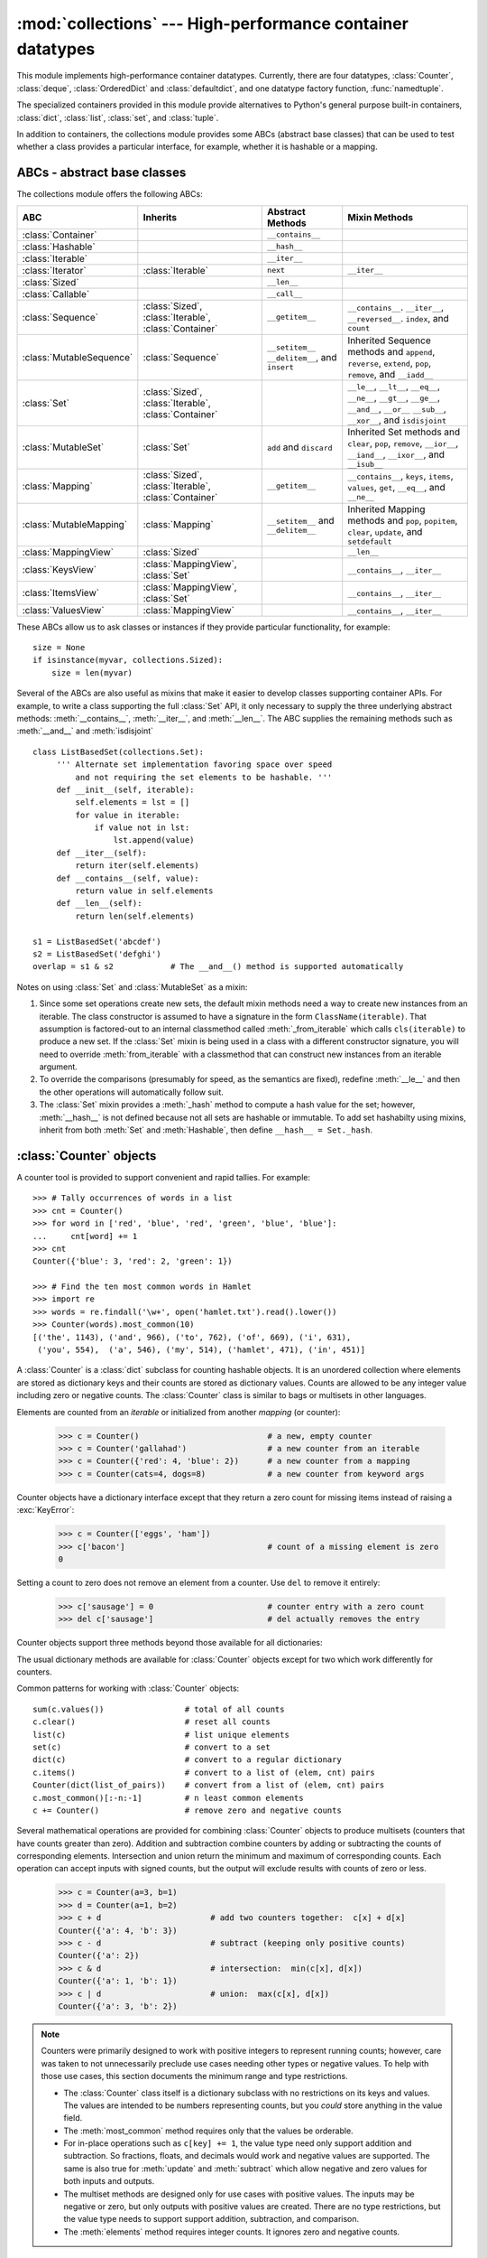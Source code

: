 
:mod:`collections` --- High-performance container datatypes
===========================================================

.. module:: collections
   :synopsis: High-performance datatypes
.. moduleauthor:: Raymond Hettinger <python@rcn.com>
.. sectionauthor:: Raymond Hettinger <python@rcn.com>

.. versionadded:: 2.4

.. testsetup:: *

   from collections import *
   import itertools
   __name__ = '<doctest>'

This module implements high-performance container datatypes.  Currently,
there are four datatypes, :class:`Counter`, :class:`deque`, :class:`OrderedDict` and
:class:`defaultdict`, and one datatype factory function, :func:`namedtuple`.

The specialized containers provided in this module provide alternatives
to Python's general purpose built-in containers, :class:`dict`,
:class:`list`, :class:`set`, and :class:`tuple`.

.. versionchanged:: 2.4
   Added :class:`deque`.

.. versionchanged:: 2.5
   Added :class:`defaultdict`.

.. versionchanged:: 2.6
   Added :func:`namedtuple` and added abstract base classes.

.. versionchanged:: 2.7
   Added :class:`Counter` and :class:`OrderedDict`.

In addition to containers, the collections module provides some ABCs
(abstract base classes) that can be used to test whether a class
provides a particular interface, for example, whether it is hashable or
a mapping.


ABCs - abstract base classes
----------------------------

The collections module offers the following ABCs:

=========================  =====================  ======================  ====================================================
ABC                        Inherits               Abstract Methods        Mixin Methods
=========================  =====================  ======================  ====================================================
:class:`Container`                                ``__contains__``
:class:`Hashable`                                 ``__hash__``
:class:`Iterable`                                 ``__iter__``
:class:`Iterator`          :class:`Iterable`      ``next``                ``__iter__``
:class:`Sized`                                    ``__len__``
:class:`Callable`                                 ``__call__``

:class:`Sequence`          :class:`Sized`,        ``__getitem__``         ``__contains__``. ``__iter__``, ``__reversed__``.
                           :class:`Iterable`,                             ``index``, and ``count``
                           :class:`Container`

:class:`MutableSequence`   :class:`Sequence`      ``__setitem__``         Inherited Sequence methods and
                                                  ``__delitem__``,        ``append``, ``reverse``, ``extend``, ``pop``,
                                                  and ``insert``          ``remove``, and ``__iadd__``

:class:`Set`               :class:`Sized`,                                ``__le__``, ``__lt__``, ``__eq__``, ``__ne__``,
                           :class:`Iterable`,                             ``__gt__``, ``__ge__``, ``__and__``, ``__or__``
                           :class:`Container`                             ``__sub__``, ``__xor__``, and ``isdisjoint``

:class:`MutableSet`        :class:`Set`           ``add`` and             Inherited Set methods and
                                                  ``discard``             ``clear``, ``pop``, ``remove``, ``__ior__``,
                                                                          ``__iand__``, ``__ixor__``, and ``__isub__``

:class:`Mapping`           :class:`Sized`,        ``__getitem__``         ``__contains__``, ``keys``, ``items``, ``values``,
                           :class:`Iterable`,                             ``get``, ``__eq__``, and ``__ne__``
                           :class:`Container`

:class:`MutableMapping`    :class:`Mapping`       ``__setitem__`` and     Inherited Mapping methods and
                                                  ``__delitem__``         ``pop``, ``popitem``, ``clear``, ``update``,
                                                                          and ``setdefault``


:class:`MappingView`       :class:`Sized`                                 ``__len__``
:class:`KeysView`          :class:`MappingView`,                          ``__contains__``,
                           :class:`Set`                                   ``__iter__``
:class:`ItemsView`         :class:`MappingView`,                          ``__contains__``,
                           :class:`Set`                                   ``__iter__``
:class:`ValuesView`        :class:`MappingView`                           ``__contains__``, ``__iter__``
=========================  =====================  ======================  ====================================================

These ABCs allow us to ask classes or instances if they provide
particular functionality, for example::

    size = None
    if isinstance(myvar, collections.Sized):
        size = len(myvar)

Several of the ABCs are also useful as mixins that make it easier to develop
classes supporting container APIs.  For example, to write a class supporting
the full :class:`Set` API, it only necessary to supply the three underlying
abstract methods: :meth:`__contains__`, :meth:`__iter__`, and :meth:`__len__`.
The ABC supplies the remaining methods such as :meth:`__and__` and
:meth:`isdisjoint` ::

    class ListBasedSet(collections.Set):
         ''' Alternate set implementation favoring space over speed
             and not requiring the set elements to be hashable. '''
         def __init__(self, iterable):
             self.elements = lst = []
             for value in iterable:
                 if value not in lst:
                     lst.append(value)
         def __iter__(self):
             return iter(self.elements)
         def __contains__(self, value):
             return value in self.elements
         def __len__(self):
             return len(self.elements)

    s1 = ListBasedSet('abcdef')
    s2 = ListBasedSet('defghi')
    overlap = s1 & s2            # The __and__() method is supported automatically

Notes on using :class:`Set` and :class:`MutableSet` as a mixin:

(1)
   Since some set operations create new sets, the default mixin methods need
   a way to create new instances from an iterable. The class constructor is
   assumed to have a signature in the form ``ClassName(iterable)``.
   That assumption is factored-out to an internal classmethod called
   :meth:`_from_iterable` which calls ``cls(iterable)`` to produce a new set.
   If the :class:`Set` mixin is being used in a class with a different
   constructor signature, you will need to override :meth:`from_iterable`
   with a classmethod that can construct new instances from
   an iterable argument.

(2)
   To override the comparisons (presumably for speed, as the
   semantics are fixed), redefine :meth:`__le__` and
   then the other operations will automatically follow suit.

(3)
   The :class:`Set` mixin provides a :meth:`_hash` method to compute a hash value
   for the set; however, :meth:`__hash__` is not defined because not all sets
   are hashable or immutable.  To add set hashabilty using mixins,
   inherit from both :meth:`Set` and :meth:`Hashable`, then define
   ``__hash__ = Set._hash``.

.. seealso::

   * `OrderedSet recipe <http://code.activestate.com/recipes/576694/>`_ for an
     example built on :class:`MutableSet`.

   * For more about ABCs, see the :mod:`abc` module and :pep:`3119`.


:class:`Counter` objects
------------------------

A counter tool is provided to support convenient and rapid tallies.
For example::

    >>> # Tally occurrences of words in a list
    >>> cnt = Counter()
    >>> for word in ['red', 'blue', 'red', 'green', 'blue', 'blue']:
    ...     cnt[word] += 1
    >>> cnt
    Counter({'blue': 3, 'red': 2, 'green': 1})

    >>> # Find the ten most common words in Hamlet
    >>> import re
    >>> words = re.findall('\w+', open('hamlet.txt').read().lower())
    >>> Counter(words).most_common(10)
    [('the', 1143), ('and', 966), ('to', 762), ('of', 669), ('i', 631),
     ('you', 554),  ('a', 546), ('my', 514), ('hamlet', 471), ('in', 451)]

.. class:: Counter([iterable-or-mapping])

   A :class:`Counter` is a :class:`dict` subclass for counting hashable objects.
   It is an unordered collection where elements are stored as dictionary keys
   and their counts are stored as dictionary values.  Counts are allowed to be
   any integer value including zero or negative counts.  The :class:`Counter`
   class is similar to bags or multisets in other languages.

   Elements are counted from an *iterable* or initialized from another
   *mapping* (or counter):

        >>> c = Counter()                           # a new, empty counter
        >>> c = Counter('gallahad')                 # a new counter from an iterable
        >>> c = Counter({'red': 4, 'blue': 2})      # a new counter from a mapping
        >>> c = Counter(cats=4, dogs=8)             # a new counter from keyword args

   Counter objects have a dictionary interface except that they return a zero
   count for missing items instead of raising a :exc:`KeyError`:

        >>> c = Counter(['eggs', 'ham'])
        >>> c['bacon']                              # count of a missing element is zero
        0

   Setting a count to zero does not remove an element from a counter.
   Use ``del`` to remove it entirely:

        >>> c['sausage'] = 0                        # counter entry with a zero count
        >>> del c['sausage']                        # del actually removes the entry

   .. versionadded:: 2.7


   Counter objects support three methods beyond those available for all
   dictionaries:

   .. method:: elements()

      Return an iterator over elements repeating each as many times as its
      count.  Elements are returned in arbitrary order.  If an element's count
      is less than one, :meth:`elements` will ignore it.

            >>> c = Counter(a=4, b=2, c=0, d=-2)
            >>> list(c.elements())
            ['a', 'a', 'a', 'a', 'b', 'b']

   .. method:: most_common([n])

      Return a list of the *n* most common elements and their counts from the
      most common to the least.  If *n* is not specified, :func:`most_common`
      returns *all* elements in the counter.  Elements with equal counts are
      ordered arbitrarily:

            >>> Counter('abracadabra').most_common(3)
            [('a', 5), ('r', 2), ('b', 2)]

   .. method:: subtract([iterable-or-mapping])

      Elements are subtracted from an *iterable* or from another *mapping*
      (or counter).  Like :meth:`dict.update` but subtracts counts instead
      of replacing them.  Both inputs and outputs may be zero or negative.

            >>> c = Counter(a=4, b=2, c=0, d=-2)
            >>> d = Counter(a=1, b=2, c=3, d=4)
            >>> c.subtract(d)
            Counter({'a': 3, 'b': 0, 'c': -3, 'd': -6})

   The usual dictionary methods are available for :class:`Counter` objects
   except for two which work differently for counters.

   .. method:: fromkeys(iterable)

      This class method is not implemented for :class:`Counter` objects.

   .. method:: update([iterable-or-mapping])

      Elements are counted from an *iterable* or added-in from another
      *mapping* (or counter).  Like :meth:`dict.update` but adds counts
      instead of replacing them.  Also, the *iterable* is expected to be a
      sequence of elements, not a sequence of ``(key, value)`` pairs.

Common patterns for working with :class:`Counter` objects::

    sum(c.values())                 # total of all counts
    c.clear()                       # reset all counts
    list(c)                         # list unique elements
    set(c)                          # convert to a set
    dict(c)                         # convert to a regular dictionary
    c.items()                       # convert to a list of (elem, cnt) pairs
    Counter(dict(list_of_pairs))    # convert from a list of (elem, cnt) pairs
    c.most_common()[:-n:-1]         # n least common elements
    c += Counter()                  # remove zero and negative counts

Several mathematical operations are provided for combining :class:`Counter`
objects to produce multisets (counters that have counts greater than zero).
Addition and subtraction combine counters by adding or subtracting the counts
of corresponding elements.  Intersection and union return the minimum and
maximum of corresponding counts.  Each operation can accept inputs with signed
counts, but the output will exclude results with counts of zero or less.

    >>> c = Counter(a=3, b=1)
    >>> d = Counter(a=1, b=2)
    >>> c + d                       # add two counters together:  c[x] + d[x]
    Counter({'a': 4, 'b': 3})
    >>> c - d                       # subtract (keeping only positive counts)
    Counter({'a': 2})
    >>> c & d                       # intersection:  min(c[x], d[x])
    Counter({'a': 1, 'b': 1})
    >>> c | d                       # union:  max(c[x], d[x])
    Counter({'a': 3, 'b': 2})

.. note::

   Counters were primarily designed to work with positive integers to represent
   running counts; however, care was taken to not unnecessarily preclude use
   cases needing other types or negative values.  To help with those use cases,
   this section documents the minimum range and type restrictions.

   * The :class:`Counter` class itself is a dictionary subclass with no
     restrictions on its keys and values.  The values are intended to be numbers
     representing counts, but you *could* store anything in the value field.

   * The :meth:`most_common` method requires only that the values be orderable.

   * For in-place operations such as ``c[key] += 1``, the value type need only
     support addition and subtraction.  So fractions, floats, and decimals would
     work and negative values are supported.  The same is also true for
     :meth:`update` and :meth:`subtract` which allow negative and zero values
     for both inputs and outputs.

   * The multiset methods are designed only for use cases with positive values.
     The inputs may be negative or zero, but only outputs with positive values
     are created.  There are no type restrictions, but the value type needs to
     support support addition, subtraction, and comparison.

   * The :meth:`elements` method requires integer counts.  It ignores zero and
     negative counts.

.. seealso::

    * `Counter class <http://code.activestate.com/recipes/576611/>`_
      adapted for Python 2.5 and an early `Bag recipe
      <http://code.activestate.com/recipes/259174/>`_ for Python 2.4.

    * `Bag class <http://www.gnu.org/software/smalltalk/manual-base/html_node/Bag.html>`_
      in Smalltalk.

    * Wikipedia entry for `Multisets <http://en.wikipedia.org/wiki/Multiset>`_\.

    * `C++ multisets <http://www.demo2s.com/Tutorial/Cpp/0380__set-multiset/Catalog0380__set-multiset.htm>`_
      tutorial with examples.

    * For mathematical operations on multisets and their use cases, see
      *Knuth, Donald. The Art of Computer Programming Volume II,
      Section 4.6.3, Exercise 19*\.

    * To enumerate all distinct multisets of a given size over a given set of
      elements, see :func:`itertools.combinations_with_replacement`.

          map(Counter, combinations_with_replacement('ABC', 2)) --> AA AB AC BB BC CC


:class:`deque` objects
----------------------

.. class:: deque([iterable[, maxlen]])

   Returns a new deque object initialized left-to-right (using :meth:`append`) with
   data from *iterable*.  If *iterable* is not specified, the new deque is empty.

   Deques are a generalization of stacks and queues (the name is pronounced "deck"
   and is short for "double-ended queue").  Deques support thread-safe, memory
   efficient appends and pops from either side of the deque with approximately the
   same O(1) performance in either direction.

   Though :class:`list` objects support similar operations, they are optimized for
   fast fixed-length operations and incur O(n) memory movement costs for
   ``pop(0)`` and ``insert(0, v)`` operations which change both the size and
   position of the underlying data representation.

   .. versionadded:: 2.4

   If *maxlen* is not specified or is *None*, deques may grow to an
   arbitrary length.  Otherwise, the deque is bounded to the specified maximum
   length.  Once a bounded length deque is full, when new items are added, a
   corresponding number of items are discarded from the opposite end.  Bounded
   length deques provide functionality similar to the ``tail`` filter in
   Unix. They are also useful for tracking transactions and other pools of data
   where only the most recent activity is of interest.

   .. versionchanged:: 2.6
      Added *maxlen* parameter.

   Deque objects support the following methods:


   .. method:: append(x)

      Add *x* to the right side of the deque.


   .. method:: appendleft(x)

      Add *x* to the left side of the deque.


   .. method:: clear()

      Remove all elements from the deque leaving it with length 0.


   .. method:: count(x)

      Count the number of deque elements equal to *x*.

      .. versionadded:: 2.7

   .. method:: extend(iterable)

      Extend the right side of the deque by appending elements from the iterable
      argument.


   .. method:: extendleft(iterable)

      Extend the left side of the deque by appending elements from *iterable*.
      Note, the series of left appends results in reversing the order of
      elements in the iterable argument.


   .. method:: pop()

      Remove and return an element from the right side of the deque. If no
      elements are present, raises an :exc:`IndexError`.


   .. method:: popleft()

      Remove and return an element from the left side of the deque. If no
      elements are present, raises an :exc:`IndexError`.


   .. method:: remove(value)

      Removed the first occurrence of *value*.  If not found, raises a
      :exc:`ValueError`.

      .. versionadded:: 2.5

   .. method:: reverse()

      Reverse the elements of the deque in-place and then return ``None``.

      .. versionadded:: 2.7

   .. method:: rotate(n)

      Rotate the deque *n* steps to the right.  If *n* is negative, rotate to
      the left.  Rotating one step to the right is equivalent to:
      ``d.appendleft(d.pop())``.


   Deque objects also provide one read-only attribute:

   .. attribute:: maxlen

      Maximum size of a deque or *None* if unbounded.

      .. versionadded:: 2.7


In addition to the above, deques support iteration, pickling, ``len(d)``,
``reversed(d)``, ``copy.copy(d)``, ``copy.deepcopy(d)``, membership testing with
the :keyword:`in` operator, and subscript references such as ``d[-1]``.  Indexed
access is O(1) at both ends but slows to O(n) in the middle.  For fast random
access, use lists instead.

Example:

.. doctest::

   >>> from collections import deque
   >>> d = deque('ghi')                 # make a new deque with three items
   >>> for elem in d:                   # iterate over the deque's elements
   ...     print elem.upper()
   G
   H
   I

   >>> d.append('j')                    # add a new entry to the right side
   >>> d.appendleft('f')                # add a new entry to the left side
   >>> d                                # show the representation of the deque
   deque(['f', 'g', 'h', 'i', 'j'])

   >>> d.pop()                          # return and remove the rightmost item
   'j'
   >>> d.popleft()                      # return and remove the leftmost item
   'f'
   >>> list(d)                          # list the contents of the deque
   ['g', 'h', 'i']
   >>> d[0]                             # peek at leftmost item
   'g'
   >>> d[-1]                            # peek at rightmost item
   'i'

   >>> list(reversed(d))                # list the contents of a deque in reverse
   ['i', 'h', 'g']
   >>> 'h' in d                         # search the deque
   True
   >>> d.extend('jkl')                  # add multiple elements at once
   >>> d
   deque(['g', 'h', 'i', 'j', 'k', 'l'])
   >>> d.rotate(1)                      # right rotation
   >>> d
   deque(['l', 'g', 'h', 'i', 'j', 'k'])
   >>> d.rotate(-1)                     # left rotation
   >>> d
   deque(['g', 'h', 'i', 'j', 'k', 'l'])

   >>> deque(reversed(d))               # make a new deque in reverse order
   deque(['l', 'k', 'j', 'i', 'h', 'g'])
   >>> d.clear()                        # empty the deque
   >>> d.pop()                          # cannot pop from an empty deque
   Traceback (most recent call last):
     File "<pyshell#6>", line 1, in -toplevel-
       d.pop()
   IndexError: pop from an empty deque

   >>> d.extendleft('abc')              # extendleft() reverses the input order
   >>> d
   deque(['c', 'b', 'a'])


:class:`deque` Recipes
^^^^^^^^^^^^^^^^^^^^^^

This section shows various approaches to working with deques.

Bounded length deques provide functionality similar to the ``tail`` filter
in Unix::

   def tail(filename, n=10):
       'Return the last n lines of a file'
       return deque(open(filename), n)

Another approach to using deques is to maintain a sequence of recently
added elements by appending to the right and popping to the left::

    def moving_average(iterable, n=3):
        # moving_average([40, 30, 50, 46, 39, 44]) --> 40.0 42.0 45.0 43.0
        # http://en.wikipedia.org/wiki/Moving_average
        it = iter(iterable)
        d = deque(itertools.islice(it, n-1))
        d.appendleft(0)
        s = sum(d)
        for elem in it:
            s += elem - d.popleft()
            d.append(elem)
            yield s / float(n)

The :meth:`rotate` method provides a way to implement :class:`deque` slicing and
deletion.  For example, a pure Python implementation of ``del d[n]`` relies on
the :meth:`rotate` method to position elements to be popped::

   def delete_nth(d, n):
       d.rotate(-n)
       d.popleft()
       d.rotate(n)

To implement :class:`deque` slicing, use a similar approach applying
:meth:`rotate` to bring a target element to the left side of the deque. Remove
old entries with :meth:`popleft`, add new entries with :meth:`extend`, and then
reverse the rotation.
With minor variations on that approach, it is easy to implement Forth style
stack manipulations such as ``dup``, ``drop``, ``swap``, ``over``, ``pick``,
``rot``, and ``roll``.


:class:`defaultdict` objects
----------------------------

.. class:: defaultdict([default_factory[, ...]])

   Returns a new dictionary-like object.  :class:`defaultdict` is a subclass of the
   built-in :class:`dict` class.  It overrides one method and adds one writable
   instance variable.  The remaining functionality is the same as for the
   :class:`dict` class and is not documented here.

   The first argument provides the initial value for the :attr:`default_factory`
   attribute; it defaults to ``None``. All remaining arguments are treated the same
   as if they were passed to the :class:`dict` constructor, including keyword
   arguments.

   .. versionadded:: 2.5

   :class:`defaultdict` objects support the following method in addition to the
   standard :class:`dict` operations:


   .. method:: defaultdict.__missing__(key)

      If the :attr:`default_factory` attribute is ``None``, this raises a
      :exc:`KeyError` exception with the *key* as argument.

      If :attr:`default_factory` is not ``None``, it is called without arguments
      to provide a default value for the given *key*, this value is inserted in
      the dictionary for the *key*, and returned.

      If calling :attr:`default_factory` raises an exception this exception is
      propagated unchanged.

      This method is called by the :meth:`__getitem__` method of the
      :class:`dict` class when the requested key is not found; whatever it
      returns or raises is then returned or raised by :meth:`__getitem__`.


   :class:`defaultdict` objects support the following instance variable:


   .. attribute:: defaultdict.default_factory

      This attribute is used by the :meth:`__missing__` method; it is
      initialized from the first argument to the constructor, if present, or to
      ``None``, if absent.


:class:`defaultdict` Examples
^^^^^^^^^^^^^^^^^^^^^^^^^^^^^

Using :class:`list` as the :attr:`default_factory`, it is easy to group a
sequence of key-value pairs into a dictionary of lists:

   >>> s = [('yellow', 1), ('blue', 2), ('yellow', 3), ('blue', 4), ('red', 1)]
   >>> d = defaultdict(list)
   >>> for k, v in s:
   ...     d[k].append(v)
   ...
   >>> d.items()
   [('blue', [2, 4]), ('red', [1]), ('yellow', [1, 3])]

When each key is encountered for the first time, it is not already in the
mapping; so an entry is automatically created using the :attr:`default_factory`
function which returns an empty :class:`list`.  The :meth:`list.append`
operation then attaches the value to the new list.  When keys are encountered
again, the look-up proceeds normally (returning the list for that key) and the
:meth:`list.append` operation adds another value to the list. This technique is
simpler and faster than an equivalent technique using :meth:`dict.setdefault`:

   >>> d = {}
   >>> for k, v in s:
   ...     d.setdefault(k, []).append(v)
   ...
   >>> d.items()
   [('blue', [2, 4]), ('red', [1]), ('yellow', [1, 3])]

Setting the :attr:`default_factory` to :class:`int` makes the
:class:`defaultdict` useful for counting (like a bag or multiset in other
languages):

   >>> s = 'mississippi'
   >>> d = defaultdict(int)
   >>> for k in s:
   ...     d[k] += 1
   ...
   >>> d.items()
   [('i', 4), ('p', 2), ('s', 4), ('m', 1)]

When a letter is first encountered, it is missing from the mapping, so the
:attr:`default_factory` function calls :func:`int` to supply a default count of
zero.  The increment operation then builds up the count for each letter.

The function :func:`int` which always returns zero is just a special case of
constant functions.  A faster and more flexible way to create constant functions
is to use :func:`itertools.repeat` which can supply any constant value (not just
zero):

   >>> def constant_factory(value):
   ...     return itertools.repeat(value).next
   >>> d = defaultdict(constant_factory('<missing>'))
   >>> d.update(name='John', action='ran')
   >>> '%(name)s %(action)s to %(object)s' % d
   'John ran to <missing>'

Setting the :attr:`default_factory` to :class:`set` makes the
:class:`defaultdict` useful for building a dictionary of sets:

   >>> s = [('red', 1), ('blue', 2), ('red', 3), ('blue', 4), ('red', 1), ('blue', 4)]
   >>> d = defaultdict(set)
   >>> for k, v in s:
   ...     d[k].add(v)
   ...
   >>> d.items()
   [('blue', set([2, 4])), ('red', set([1, 3]))]


:func:`namedtuple` Factory Function for Tuples with Named Fields
----------------------------------------------------------------

Named tuples assign meaning to each position in a tuple and allow for more readable,
self-documenting code.  They can be used wherever regular tuples are used, and
they add the ability to access fields by name instead of position index.

.. function:: namedtuple(typename, field_names, [verbose], [rename])

   Returns a new tuple subclass named *typename*.  The new subclass is used to
   create tuple-like objects that have fields accessible by attribute lookup as
   well as being indexable and iterable.  Instances of the subclass also have a
   helpful docstring (with typename and field_names) and a helpful :meth:`__repr__`
   method which lists the tuple contents in a ``name=value`` format.

   The *field_names* are a single string with each fieldname separated by whitespace
   and/or commas, for example ``'x y'`` or ``'x, y'``.  Alternatively, *field_names*
   can be a sequence of strings such as ``['x', 'y']``.

   Any valid Python identifier may be used for a fieldname except for names
   starting with an underscore.  Valid identifiers consist of letters, digits,
   and underscores but do not start with a digit or underscore and cannot be
   a :mod:`keyword` such as *class*, *for*, *return*, *global*, *pass*, *print*,
   or *raise*.

   If *rename* is true, invalid fieldnames are automatically replaced
   with positional names.  For example, ``['abc', 'def', 'ghi', 'abc']`` is
   converted to ``['abc', '_1', 'ghi', '_3']``, eliminating the keyword
   ``def`` and the duplicate fieldname ``abc``.

   If *verbose* is true, the class definition is printed just before being built.

   Named tuple instances do not have per-instance dictionaries, so they are
   lightweight and require no more memory than regular tuples.

   .. versionadded:: 2.6

   .. versionchanged:: 2.7
      added support for *rename*.

Example:

.. doctest::
   :options: +NORMALIZE_WHITESPACE

   >>> Point = namedtuple('Point', 'x y', verbose=True)
   class Point(tuple):
           'Point(x, y)'
   <BLANKLINE>
           __slots__ = ()
   <BLANKLINE>
           _fields = ('x', 'y')
   <BLANKLINE>
           def __new__(_cls, x, y):
               'Create a new instance of Point(x, y)'
               return _tuple.__new__(_cls, (x, y))
   <BLANKLINE>
           @classmethod
           def _make(cls, iterable, new=tuple.__new__, len=len):
               'Make a new Point object from a sequence or iterable'
               result = new(cls, iterable)
               if len(result) != 2:
                   raise TypeError('Expected 2 arguments, got %d' % len(result))
               return result
   <BLANKLINE>
           def __repr__(self):
               'Return a nicely formatted representation string'
               return 'Point(x=%r, y=%r)' % self
   <BLANKLINE>
           def _asdict(self):
               'Return a new OrderedDict which maps field names to their values'
               return OrderedDict(zip(self._fields, self))
   <BLANKLINE>
           def _replace(_self, **kwds):
               'Return a new Point object replacing specified fields with new values'
               result = _self._make(map(kwds.pop, ('x', 'y'), _self))
               if kwds:
                   raise ValueError('Got unexpected field names: %r' % kwds.keys())
               return result
   <BLANKLINE>
           def __getnewargs__(self):
               'Return self as a plain tuple.   Used by copy and pickle.'
               return tuple(self)
   <BLANKLINE>
           x = _property(_itemgetter(0), doc='Alias for field number 0')
           y = _property(_itemgetter(1), doc='Alias for field number 1')

   >>> p = Point(11, y=22)     # instantiate with positional or keyword arguments
   >>> p[0] + p[1]             # indexable like the plain tuple (11, 22)
   33
   >>> x, y = p                # unpack like a regular tuple
   >>> x, y
   (11, 22)
   >>> p.x + p.y               # fields also accessible by name
   33
   >>> p                       # readable __repr__ with a name=value style
   Point(x=11, y=22)

Named tuples are especially useful for assigning field names to result tuples returned
by the :mod:`csv` or :mod:`sqlite3` modules::

   EmployeeRecord = namedtuple('EmployeeRecord', 'name, age, title, department, paygrade')

   import csv
   for emp in map(EmployeeRecord._make, csv.reader(open("employees.csv", "rb"))):
       print emp.name, emp.title

   import sqlite3
   conn = sqlite3.connect('/companydata')
   cursor = conn.cursor()
   cursor.execute('SELECT name, age, title, department, paygrade FROM employees')
   for emp in map(EmployeeRecord._make, cursor.fetchall()):
       print emp.name, emp.title

In addition to the methods inherited from tuples, named tuples support
three additional methods and one attribute.  To prevent conflicts with
field names, the method and attribute names start with an underscore.

.. method:: somenamedtuple._make(iterable)

   Class method that makes a new instance from an existing sequence or iterable.

   .. doctest::

      >>> t = [11, 22]
      >>> Point._make(t)
      Point(x=11, y=22)

.. method:: somenamedtuple._asdict()

   Return a new :class:`OrderedDict` which maps field names to their corresponding
   values::

      >>> p._asdict()
      OrderedDict([('x', 11), ('y', 22)])

   .. versionchanged:: 2.7
      Returns an :class:`OrderedDict` instead of a regular :class:`dict`.

.. method:: somenamedtuple._replace(kwargs)

   Return a new instance of the named tuple replacing specified fields with new
   values::

      >>> p = Point(x=11, y=22)
      >>> p._replace(x=33)
      Point(x=33, y=22)

      >>> for partnum, record in inventory.items():
      ...     inventory[partnum] = record._replace(price=newprices[partnum], timestamp=time.now())

.. attribute:: somenamedtuple._fields

   Tuple of strings listing the field names.  Useful for introspection
   and for creating new named tuple types from existing named tuples.

   .. doctest::

      >>> p._fields            # view the field names
      ('x', 'y')

      >>> Color = namedtuple('Color', 'red green blue')
      >>> Pixel = namedtuple('Pixel', Point._fields + Color._fields)
      >>> Pixel(11, 22, 128, 255, 0)
      Pixel(x=11, y=22, red=128, green=255, blue=0)

To retrieve a field whose name is stored in a string, use the :func:`getattr`
function:

    >>> getattr(p, 'x')
    11

To convert a dictionary to a named tuple, use the double-star-operator
(as described in :ref:`tut-unpacking-arguments`):

   >>> d = {'x': 11, 'y': 22}
   >>> Point(**d)
   Point(x=11, y=22)

Since a named tuple is a regular Python class, it is easy to add or change
functionality with a subclass.  Here is how to add a calculated field and
a fixed-width print format:

    >>> class Point(namedtuple('Point', 'x y')):
    ...     __slots__ = ()
    ...     @property
    ...     def hypot(self):
    ...         return (self.x ** 2 + self.y ** 2) ** 0.5
    ...     def __str__(self):
    ...         return 'Point: x=%6.3f  y=%6.3f  hypot=%6.3f' % (self.x, self.y, self.hypot)

    >>> for p in Point(3, 4), Point(14, 5/7.):
    ...     print p
    Point: x= 3.000  y= 4.000  hypot= 5.000
    Point: x=14.000  y= 0.714  hypot=14.018

The subclass shown above sets ``__slots__`` to an empty tuple.  This helps
keep memory requirements low by preventing the creation of instance dictionaries.

Subclassing is not useful for adding new, stored fields.  Instead, simply
create a new named tuple type from the :attr:`_fields` attribute:

    >>> Point3D = namedtuple('Point3D', Point._fields + ('z',))

Default values can be implemented by using :meth:`_replace` to
customize a prototype instance:

    >>> Account = namedtuple('Account', 'owner balance transaction_count')
    >>> default_account = Account('<owner name>', 0.0, 0)
    >>> johns_account = default_account._replace(owner='John')

Enumerated constants can be implemented with named tuples, but it is simpler
and more efficient to use a simple class declaration:

    >>> Status = namedtuple('Status', 'open pending closed')._make(range(3))
    >>> Status.open, Status.pending, Status.closed
    (0, 1, 2)
    >>> class Status:
    ...     open, pending, closed = range(3)

.. seealso::

   `Named tuple recipe <http://code.activestate.com/recipes/500261/>`_
   adapted for Python 2.4.


:class:`OrderedDict` objects
----------------------------

Ordered dictionaries are just like regular dictionaries but they remember the
order that items were inserted.  When iterating over an ordered dictionary,
the items are returned in the order their keys were first added.

.. class:: OrderedDict([items])

   Return an instance of a dict subclass, supporting the usual :class:`dict`
   methods.  An *OrderedDict* is a dict that remembers the order that keys
   were first inserted. If a new entry overwrites an existing entry, the
   original insertion position is left unchanged.  Deleting an entry and
   reinserting it will move it to the end.

   .. versionadded:: 2.7

.. method:: OrderedDict.popitem(last=True)

   The :meth:`popitem` method for ordered dictionaries returns and removes
   a (key, value) pair.  The pairs are returned in LIFO order if *last* is
   true or FIFO order if false.

In addition to the usual mapping methods, ordered dictionaries also support
reverse iteration using :func:`reversed`.

Equality tests between :class:`OrderedDict` objects are order-sensitive
and are implemented as ``list(od1.items())==list(od2.items())``.
Equality tests between :class:`OrderedDict` objects and other
:class:`Mapping` objects are order-insensitive like regular dictionaries.
This allows :class:`OrderedDict` objects to be substituted anywhere a
regular dictionary is used.

The :class:`OrderedDict` constructor and :meth:`update` method both accept
keyword arguments, but their order is lost because Python's function call
semantics pass-in keyword arguments using a regular unordered dictionary.

.. seealso::

   `Equivalent OrderedDict recipe <http://code.activestate.com/recipes/576693/>`_
   that runs on Python 2.4 or later.

Since an ordered dictionary remembers its insertion order, it can be used
in conjuction with sorting to make a sorted dictionary::

    >>> # regular unsorted dictionary
    >>> d = {'banana': 3, 'apple':4, 'pear': 1, 'orange': 2}

    >>> # dictionary sorted by key
    >>> OrderedDict(sorted(d.items(), key=lambda t: t[0]))
    OrderedDict([('apple', 4), ('banana', 3), ('orange', 2), ('pear', 1)])

    >>> # dictionary sorted by value
    >>> OrderedDict(sorted(d.items(), key=lambda t: t[1]))
    OrderedDict([('pear', 1), ('orange', 2), ('banana', 3), ('apple', 4)])

    >>> # dictionary sorted by length of the key string
    >>> OrderedDict(sorted(d.items(), key=lambda t: len(t[0])))
    OrderedDict([('pear', 1), ('apple', 4), ('orange', 2), ('banana', 3)])

The new sorted dictionaries maintain their sort order when entries
are deleted.  But when new keys are added, the keys are appended
to the end and the sort is not maintained.
